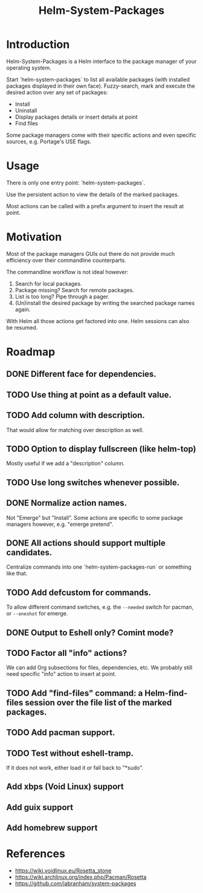 #+TITLE: Helm-System-Packages

* Introduction

Helm-System-Packages is a Helm interface to the package manager of your operating system.

Start `helm-system-packages` to list all available packages (with installed packages displayed in their own face).
Fuzzy-search, mark and execute the desired action over any set of packages:

- Install
- Uninstall
- Display packages details or insert details at point
- Find files

Some package managers come with their specific actions and even specific sources, e.g. Portage's USE flags.

* Usage

There is only one entry point: `helm-system-packages`.

Use the persistent action to view the details of the marked packages.

Most actions can be called with a prefix argument to insert the result at point.

* Motivation

Most of the package managers GUIs out there do not provide much efficiency over their commandline counterparts.

The commandline workflow is not ideal however:

1. Search for local packages.
2. Package missing?  Search for remote packages.
3. List is too long?  Pipe through a pager.
4. (Un)install the desired package by writing the searched package names again.

With Helm all those actions get factored into one.
Helm sessions can also be resumed.

* Roadmap
** DONE Different face for dependencies.
** TODO Use thing at point as a default value.
** TODO Add column with description.
That would allow for matching over description as well.
** TODO Option to display fullscreen (like helm-top)
Mostly useful if we add a "description" column.
** TODO Use long switches whenever possible.
** DONE Normalize action names.
Not "Emerge" but "Install".
Some actions are specific to some package managers however, e.g. "emerge pretend".
** DONE All actions should support multiple candidates.
Centralize commands into one `helm-system-packages-run` or something like that.
** TODO Add defcustom for commands.
To allow different command switches, e.g. the ~--needed~ switch for pacman, or ~--oneshot~ for emerge.
** DONE Output to Eshell only? Comint mode?
** TODO Factor all "info" actions?
We can add Org subsections for files, dependencies, etc.
We probably still need specific "info" action to insert at point.
** TODO Add "find-files" command: a Helm-find-files session over the file list of the marked packages.
** TODO Add pacman support.
** TODO Test without eshell-tramp.
If it does not work, either load it or fall back to "*sudo".
** Add xbps (Void Linux) support
** Add guix support
** Add homebrew support

* References
- https://wiki.voidlinux.eu/Rosetta_stone
- https://wiki.archlinux.org/index.php/Pacman/Rosetta
- https://github.com/jabranham/system-packages
